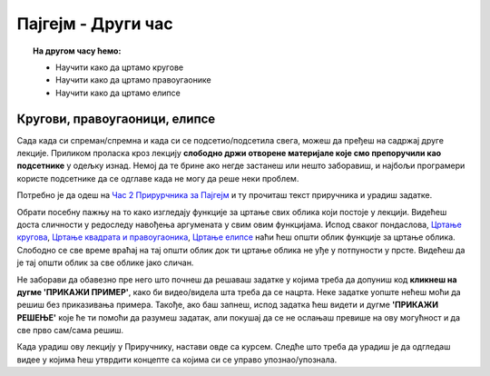 Пајгејм - Други час
===================


.. topic:: На другом часу ћемо: 
            
            - Научити како да цртамо кругове
            - Научити како да цртамо правоугаонике
            - Научити како да цртамо елипсе
            
.. reveal:: pre_nego_sto_pocnes_1
   :showtitle: Пре него што почнеш
   :hidetitle: Сакриј прозор
   
   .. infonote:: **Пре него што почнеш**

      Овде ћемо ти укратко препоручити шта да погледаш како би лакше прошао/прошла кроз лекцију. Ако си потпуно сигуран/сигурна у своје досадашње знање координатног система и боја у Пајгејму и функција у Пајтону, овај део можеш и да прескочиш.

      Препоручили бисмо ти да се подсетиш лекције о функцијама у `Приручнику за Пајтон <https://petlja.org/biblioteka/r/lekcije/prirucnik-python-gim/izracunavanje-cas9>`__. Наравно, не мораш да читаш поново целу лекцију и радиш све задатке, али обрати пажњу на то како излгедају функције, како се наводе и шта су аргументи функције и како се функције позивају. Довољно ће бити да погледаш текст првог поднаслова, `Појам функције <https://petlja.org/biblioteka/r/lekcije/prirucnik-python-gim/izracunavanje-cas9#id3>`__ и да након тога прочиташ и урадиш неколико лаких питања у делу `Минимум и максимум <https://petlja.org/biblioteka/r/lekcije/prirucnik-python-gim/izracunavanje-cas9#id4>`__. Сигурно ти је ово довољно свеже.
      Ако желиш, можеш да погледаш и прва четири минута овог видеа.

      .. ytpopup:: yXTez0mleHg
            :width: 735
            :height: 415
            :align: center

      На крају, препоручујемо ти да током рада користиш и наш `Синтаксни подсетника за Пајтон <https://petljamediastorage.blob.core.windows.net/root/Media/Default/Help/cheatsheet.pdf>`__ ако ти икад затреба да се подсетиш ових ствари. Одељак *Функције - дефинисање и позив* ће ти бити сасвим довољан.

      Ако желиш, подсети се и градива прошлог часа. Одређивање положаја у координатном систему и додељивање боје биће ти важни и за ову лекцију. 

Кругови, правоугаоници, елипсе
------------------------------

Сада када си спреман/спремна и када си се подсетио/подсетила свега, можеш да пређеш на садржај друге лекције. Приликом проласка кроз лекцију **слободно држи отворене материјале које смо препоручили као подсетнике** у одељку изнад. Немој да те брине ако негде застанеш или нешто заборавиш, и најбољи програмери користе подсетнике да се одглаве када не могу да реше неки проблем. 

Потребно је да одеш на `Час 2 Прирурчника за Пајгејм <https://petlja.org/biblioteka/r/lekcije/pygame-prirucnik-gim/crtanje-cas2>`__ и ту прочиташ текст приручника и урадиш задатке.

Обрати посебну пажњу на то како изгледају функције за цртање свих облика који постоје у лекцији. Видећеш доста сличности у редоследу навођења аргумената у свим овим функцијама. Испод сваког пондаслова, `Цртање кругова <https://petlja.org/biblioteka/r/lekcije/pygame-prirucnik/crtanje-cas2#id2>`__, `Цртање квадрата и правоугаоника <https://petlja.org/biblioteka/r/lekcije/pygame-prirucnik/crtanje-cas2#id4>`__, `Цртање елипсе <https://petlja.org/biblioteka/r/lekcije/pygame-prirucnik/crtanje-cas2#id7>`__ наћи ћеш општи облик функције за цртање облика. Слободно се све време враћај на тај општи облик док ти цртање облика не уђе у потпуности у прсте. Видећеш да је тај општи облик за све облике јако сличан. 

Не заборави да обавезно пре него што почнеш да решаваш задатке у којима треба да допуниш код **кликнеш на дугме 'ПРИКАЖИ ПРИМЕР'**, како би видео/видела шта треба да се нацрта. Неке задатке уопште нећеш моћи да решиш без приказивања примера. Такође, ако баш запнеш, испод задатка ћеш видети и дугме **'ПРИКАЖИ РЕШЕЊЕ'** које ће ти помоћи да разумеш задатак, али покушај да се не ослањаш превише на ову могућност и да све прво сам/сама решиш.

Када урадиш ову лекцију у Приручнику, настави овде са курсем. Следће што треба да урадиш је да одгледаш видее у којима ћеш утврдити концепте са којима си се управо упознао/упознала.